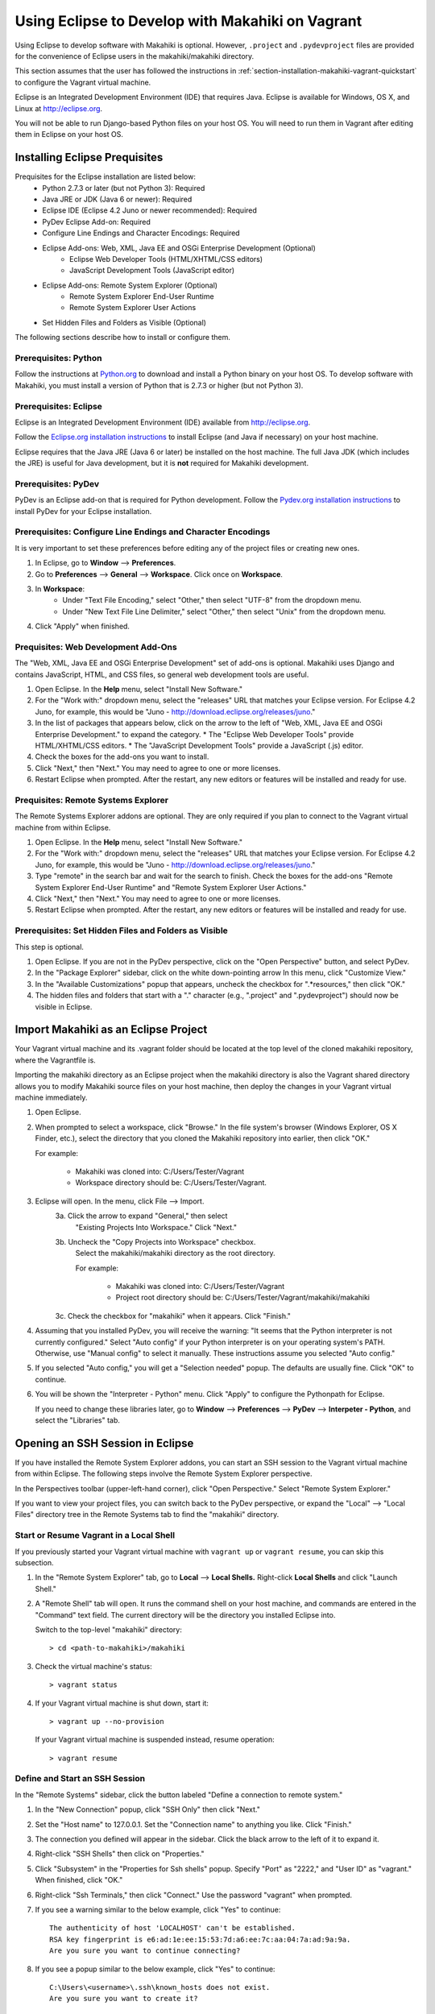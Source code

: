 .. _section-installation-makahiki-vagrant-eclipse:

Using Eclipse to Develop with Makahiki on Vagrant
=================================================

Using Eclipse to develop software with Makahiki is optional. However, 
``.project`` and ``.pydevproject`` files are provided for the convenience 
of Eclipse users in the makahiki/makahiki directory.

This section assumes that the user has followed the instructions in 
:ref:`section-installation-makahiki-vagrant-quickstart` to configure the 
Vagrant virtual machine.

Eclipse is an Integrated Development Environment (IDE) that requires Java.
Eclipse is available for Windows, OS X, and Linux at http://eclipse.org.

You will not be able to run Django-based Python files on your host OS.
You will need to run them in Vagrant after editing them in Eclipse on your 
host OS.

Installing Eclipse Prequisites
------------------------------

Prequisites for the Eclipse installation are listed below:
  * Python 2.7.3 or later (but not Python 3): Required
  * Java JRE or JDK (Java 6 or newer): Required
  * Eclipse IDE (Eclipse 4.2 Juno or newer recommended): Required
  * PyDev Eclipse Add-on: Required
  * Configure Line Endings and Character Encodings: Required
  * Eclipse Add-ons: Web, XML, Java EE and OSGi Enterprise Development (Optional)
      * Eclipse Web Developer Tools (HTML/XHTML/CSS editors)
      * JavaScript Development Tools (JavaScript editor)
  * Eclipse Add-ons: Remote System Explorer (Optional)
      * Remote System Explorer End-User Runtime
      * Remote System Explorer User Actions
  * Set Hidden Files and Folders as Visible (Optional)

The following sections describe how to install or configure them.

Prerequisites: Python
*********************

Follow the instructions at `Python.org`_ to download and install a Python 
binary on your host OS. To develop software with Makahiki, you must install 
a version of Python that is 2.7.3 or higher (but not Python 3).

.. _Python.org: http://python.org

Prerequisites: Eclipse 
**********************

Eclipse is an Integrated Development Environment (IDE) available 
from http://eclipse.org. 

Follow the `Eclipse.org installation instructions`_ to install Eclipse 
(and Java if necessary) on your host machine.

Eclipse requires that the Java JRE (Java 6 or later) be installed on the host 
machine. The full Java JDK (which includes the JRE) is useful for Java 
development, but it is **not** required for Makahiki development.

.. _Eclipse.org installation instructions: http://wiki.eclipse.org/Eclipse/Installation 

Prerequisites: PyDev
********************

PyDev is an Eclipse add-on that is required for Python development. 
Follow the `Pydev.org installation instructions`_ to install PyDev for your Eclipse 
installation.

.. _Pydev.org installation instructions: http://pydev.org

Prerequisites: Configure Line Endings and Character Encodings 
*************************************************************

It is very important to set these preferences before editing any of the 
project files or creating new ones.

1. In Eclipse, go to **Window** --> **Preferences**.
2. Go to **Preferences** --> **General** --> **Workspace**. Click once on **Workspace**.
3. In **Workspace**: 
     * Under "Text File Encoding," select "Other," then select "UTF-8" from the dropdown menu. 
     * Under "New Text File Line Delimiter," select "Other," then select "Unix" from the dropdown menu.
     
4. Click "Apply" when finished.

Prequisites: Web Development Add-Ons 
************************************

The "Web, XML, Java EE and OSGi Enterprise Development" set of add-ons is 
optional. Makahiki uses Django and contains JavaScript, HTML, and CSS files, 
so general web development tools are useful.

1. Open Eclipse. In the **Help** menu, select "Install New Software."
2. For the "Work with:" dropdown menu, select the "releases" URL that matches 
   your Eclipse version. For Eclipse 4.2 Juno, for example, this 
   would be "Juno - http://download.eclipse.org/releases/juno."
3. In the list of packages that appears below, click on the 
   arrow to the left of "Web, XML, Java EE and OSGi Enterprise Development."
   to expand the category. 
   * The "Eclipse Web Developer Tools" provide HTML/XHTML/CSS editors.
   * The "JavaScript Development Tools" provide a JavaScript (.js) editor.
4. Check the boxes for the add-ons you want to install. 
5. Click "Next," then "Next." You may need to agree to one or more licenses.
6. Restart Eclipse when prompted. After the restart, any new editors or 
   features will be installed and ready for use.

Prequisites: Remote Systems Explorer
************************************

The Remote Systems Explorer addons are optional. They are only required if 
you plan to connect to the Vagrant virtual machine from within Eclipse.

1. Open Eclipse. In the **Help** menu, select "Install New Software."
2. For the "Work with:" dropdown menu, select the "releases" URL that matches 
   your Eclipse version. For Eclipse 4.2 Juno, for example, this 
   would be "Juno - http://download.eclipse.org/releases/juno."
3. Type "remote" in the search bar and wait for the search to finish. 
   Check the boxes for the add-ons "Remote System Explorer End-User Runtime" 
   and "Remote System Explorer User Actions."
4. Click "Next," then "Next." You may need to agree to one or more licenses.
5. Restart Eclipse when prompted. After the restart, any new editors or 
   features will be installed and ready for use.

Prerequisites: Set Hidden Files and Folders as Visible
******************************************************

This step is optional.

1. Open Eclipse. If you are not in the PyDev perspective,
   click on the "Open Perspective" button, and select PyDev.
2. In the "Package Explorer" sidebar, click on the white down-pointing arrow 
   In this menu, click "Customize View."
3. In the "Available Customizations" popup that appears, uncheck the checkbox 
   for ".*resources," then click "OK."
4. The hidden files and folders that start with a "." character (e.g., 
   ".project" and ".pydevproject") should now be visible in Eclipse.

Import Makahiki as an Eclipse Project
-------------------------------------

Your Vagrant virtual machine and its .vagrant folder should be located at 
the top level of the cloned makahiki repository, where the Vagrantfile is.

Importing the makahiki directory as an Eclipse project when the makahiki 
directory is also the Vagrant shared directory allows you to modify Makahiki 
source files on your host machine, then deploy the changes in your Vagrant 
virtual machine immediately.

1. Open Eclipse.
2. When prompted to select a workspace, click "Browse." In the file system's 
   browser (Windows Explorer, OS X Finder, etc.), select the directory that 
   you cloned the Makahiki repository into earlier, then click "OK."
   
   For example:
   
     * Makahiki was cloned into: C:/Users/Tester/Vagrant
     * Workspace directory should be: C:/Users/Tester/Vagrant. 

3. Eclipse will open. In the menu, click File --> Import.
     3a. Click the arrow to expand "General," then select 
         "Existing Projects Into Workspace." Click "Next."
     3b. Uncheck the "Copy Projects into Workspace" checkbox.
         Select the makahiki/makahiki directory as the root directory.
         
         For example:
        
           * Makahiki was cloned into: C:/Users/Tester/Vagrant
           * Project root directory should be: C:/Users/Tester/Vagrant/makahiki/makahiki
        
     3c. Check the checkbox for "makahiki" when it appears. Click "Finish."
4. Assuming that you installed PyDev, you will receive the warning:
   "It seems that the Python interpreter is not currently configured."
   Select "Auto config" if your Python interpreter is on your operating 
   system's PATH. Otherwise, use "Manual config" to select it manually. 
   These instructions assume you selected "Auto config."
5. If you selected "Auto config," you will get a "Selection needed" popup.
   The defaults are usually fine. Click "OK" to continue. 
6. You will be shown the "Interpreter - Python" menu.
   Click "Apply" to configure the Pythonpath for Eclipse.
   
   If you need to change these libraries later, go to 
   **Window** --> **Preferences** --> **PyDev** --> **Interpeter - Python**, 
   and select the "Libraries" tab.

Opening an SSH Session in Eclipse
----------------------------------

If you have installed the Remote System Explorer addons, you can start an SSH 
session to the Vagrant virtual machine from within Eclipse. The following steps 
involve the Remote System Explorer perspective.

In the Perspectives toolbar (upper-left-hand corner), click 
"Open Perspective." Select "Remote System Explorer."

If you want to view your project files, you can switch back to the PyDev 
perspective, or expand the "Local" --> "Local Files" directory tree in the 
Remote Systems tab to find the "makahiki" directory.

Start or Resume Vagrant in a Local Shell
****************************************

If you previously started your Vagrant virtual machine with ``vagrant up`` 
or ``vagrant resume``, you can skip this subsection.

1. In the "Remote System Explorer" tab, go to **Local** --> **Local Shells.**
   Right-click **Local Shells** and click "Launch Shell."
2. A "Remote Shell" tab will open. It runs the command shell on your host 
   machine, and commands are entered in the "Command" text field. 
   The current directory will be the directory you installed Eclipse into. 
   
   Switch to the top-level "makahiki" directory::
   
     > cd <path-to-makahiki>/makahiki
   
3. Check the virtual machine's status::
   
     > vagrant status
   
4. If your Vagrant virtual machine is shut down, start it::
   
     > vagrant up --no-provision
   
   If your Vagrant virtual machine is suspended instead, resume operation::
   
     > vagrant resume

Define and Start an SSH Session
*******************************

In the "Remote Systems" sidebar, click the button labeled "Define a connection to remote system."

1. In the "New Connection" popup, click "SSH Only" then click "Next."
2. Set the "Host name" to 127.0.0.1. Set the "Connection name" to anything you 
   like. Click "Finish."
3. The connection you defined will appear in the sidebar. Click the black arrow 
   to the left of it to expand it.
4. Right-click "SSH Shells" then click on "Properties."
5. Click "Subsystem" in the "Properties for Ssh shells" popup.
   Specify "Port" as "2222," and "User ID" as "vagrant." 
   When finished, click "OK."
6. Right-click "Ssh Terminals," then click "Connect." 
   Use the password "vagrant" when prompted.
7. If you see a warning similar to the below example, click "Yes" to continue::

     The authenticity of host 'LOCALHOST' can't be established. 
     RSA key fingerprint is e6:ad:1e:ee:15:53:7d:a6:ee:7c:aa:04:7a:ad:9a:9a.
     Are you sure you want to continue connecting?
     
8. If you see a popup similar to the below example, click "Yes" to continue::

     C:\Users\<username>\.ssh\known_hosts does not exist.
     Are you sure you want to create it?

9. In the Remote Systems sidebar, right-click "Ssh Terminals" and click 
   "Launch Terminal." This will open an SSH session terminal under 
   "Terminals."
   
   .. figure:: figs/vagrant-eclipse/remote_systems_explorer_ssh.png
      :width: 586 px
      :align: center

The SSH session can be used to run Makahiki scripts and the Makahiki web 
server, like a normal SSH session. Using "exit" or "logout" will close the 
session, but pressing Enter will launch a new session. Close the "Terminals" 
tab when you are done.

.. note:: As of Eclipse Juno, there is a bug in the Terminals display of 
   the Remote Systems Explorer. Pressing backspace will cause the terminal 
   prompt to disappear. Any text before your cursor position will also disappear. 
   The text remains typed in the virtual machine.

Enabling Makahiki Code Completion in Eclipse PyDev
--------------------------------------------------

Copying Makahiki Dependencies to the Shared Directory
*****************************************************

Assuming that the pip installation completed successfully when the 
provisioning script was run, the pip packages will be located in 
/usr/local/lib/python2.7/dist-packages.

Copy the dist-packages directory into the /vagrant/vagrant shared directory::

  vagrant@precise32:~$ cd /usr/local/lib/python2.7/dist-packages
  vagrant@precise32:/usr/local/lib/python2.7/dist-packages$ ls
  -- output omitted --
  vagrant@precise32:/usr/local/lib/python2.7/dist-packages$ cd ../
  vagrant@precise32:/usr/local/lib/python2.7$ cp -rL dist-packages /vagrant/makahiki/
  
  On your host machine, the dist-packages directory will appear at 
  <path-to-makahiki>/makahiki/makahiki/dist-packages.

Pythonpath and Code Completion Settings in Eclipse PyDev
********************************************************

Open Eclipse. Switch to or open the PyDev perspective if you are not in it.

1. In the PyDev perspective, click on 
   **Window** --> **Preferences** --> **PyDev** --> **Interpreter - Python**, 
   then select the "Libraries" tab.
2. Click on "New Folder."
3. In the "New Folder" window, click the white right-pointing arrow to expand 
   the directory tree. In the directory tree, browse to 
   <path-to-makahiki>/makahiki/makahiki/dist-packages. 
   Click on the directory to highlight it, then click "OK."
4. In the main "Interpreter - Python" window, click "Apply" to rebuild 
   Eclipse's System Pythonpath.
5. In the PyDev perspective, click on 
   **Window** --> **Preferences** --> **PyDev** --> **Editor* --> **Code Completion**.
   These options may be useful:
   
     * Request completion on '.'?
     * Request completion on all letter chars and '_'?
   
6. To test the code completion, open any file. At the top of the file, 
   begin typing this line::
   
     from django.core.cache import File
   
   When the code completion popup opens, press Control+Space to switch  
   from "templates" to "default completions." "Default completions" 
   gives you a list of suggested package modules, while "templates" 
   gives you common Python keywords. Use Control+Space to cycle between 
   the two.
   
If imports are still marked as not found, you may need to refresh the project 
before changes to the Pythonpath take effect. Right-click the top-level
makahiki folder in Eclipse, and click "Refresh."

.. warning::

  * Code completion does not always mean that a Python script will run correctly or safely in Eclipse on the host machine (as opposed to the virtual machine).
  * Environment variables may not have the right values on the host OS.
  * Shell commands and system calls may fail if your host OS is different from the virtual machine OS.
  * If your host OS is Linux / Unix-based (especially Ubuntu or any distro 
    that is based on Debian) and has some of the same applications, 
    running any script in Eclipse that makes system calls may result in the 
    script's effects being applied to your host operating system. 

Remote Debugging in Eclipse PyDev
---------------------------------

The PyDev addon contains a Remote Debugger feature that allows programs 
started outside of Eclipse to be debugged from within Eclipse. This allows 
Python scripts on the virtual machine to be debugged in Eclipse on the host 
machine.

For more information about the remote debugger, refer to the 
`PyDev remote debugger documentation`_. 

.. _PyDev remote debugger documentation: http://www.pydev.org/manual_adv_remote_debugger.html.

.. warning::

   Using the Remote Debugger requires the process running the script on the 
   virtual machine to be able to communicate with PyDev on port 5678.

   Windows users, depending on their settings, may need to disable the Windows 
   Firewall completely for the Remote Debugger to work. Disabling the Windows 
   Firewall requires administrative privileges. It is a security risk and 
   should ideally be done on a machine not connected to any networks (or at 
   least any unsecured and/or public networks).

   Similarly, Linux and OS X users may need to change their firewall settings if 
   they want to use this feature. This usually requires administrative privileges 
   on the host machine.

Remote Debugger Demonstration
*****************************

Run the demonstration class to see the remote debugger in action:

1. On the host machine, look for the directory you installed Eclipse into 
   (the directory that contains the "eclipse" directory). In this directory, 
   navigate to eclipse/plugins/
2. Copy the directory with a name of the form 
   org.python.pydev_<version number X.X.X>.<nine digits representing build date>
   (e.g., org.python.pydev_2.7.5.2013052819) to the 
   <path-to-makahiki>/makahiki/makahiki directory.
3. In Eclipse, open the Debug perspective.
4. In the top button menu bar (usually below the File/Edit/Navigate/etc. 
   menu bar), search for a bug icon with a "P" next to it (which, when 
   moused over, displays the text "PyDev: Start the pydev Server":
   
     .. figure:: figs/vagrant-eclipse/pydev_server_start_button.png
        :width: 186 px
        :align: center
   
   Click this. In the Debug tab, icons for the "Debug Server [Python Server]" 
   will appear. In the Console tab, the phrase "Debug Server at port: 5678" 
   will appear.
5. Switch to the PyDev perspective. Navigate to makahiki/makahiki/remote-debugger-demo. 
6. Open pydevd_demo.py. This is an example file that uses the PyDev debugger. 
7. Look at the two import statements at the beginning of the file. These 
   statements must be added to any file in this project that uses the 
   remote debugger::
   
     import sys;sys.path.append(os.pardir + os.sep + r'org.python.pydev_2.7.5.2013052819\pysrc')
     import pydevd
   
   Check that the path to org.python.pydev_#.#.#.##########\pysrc matches the 
   relative path from pydevd_demo.py to the directory copied into 
   makahiki/vagrant in Step 2. Edit it if it does not. 
8. Look for the "pydevd.settrace()." Each occurrence of pydevd.settrace() acts 
   as a breakpoint when the remote debugger is used.
9. Switch back to the Debug perspective. Run pydevd_demo.py in Eclipse.
   (The file paths won't match because you are running it directly 
   from Eclipse, but this should work anyway.)
10. pydevd_demo.py will appear under a item called "MainThread." Note the 
    value for "i" that appears in the Variables tab. Step through the 
    program using the debugger; "i" will be decremented as the loop runs. 
    Output from the program will appear in the Console tab.
    
    .. figure:: figs/vagrant-eclipse/debug_server_demo.png
        :width: 809 px
        :align: center
    
    
11. Leave Eclipse open in the Debug perspective. Open a Command Prompt or 
    Terminal, and SSH into your Vagrant virtual machine::
    
      > vagrant ssh
    
12. In Vagrant, switch to /vagrant/vagrant and run pydevd_demo.py::
    
      vagrant@precise32:~$ cd /vagrant/vagrant
      vagrant@precise32:/vagrant/vagrant$ python pydevd_demo.py
    
13. You should see the same debugging information appear as when you ran the 
    program locally. If it does not work, you may see Errno 110::
    
      socket.error: [Errno 110] Connection timed out
    
    If you see Errno 110, check your firewall settings.
14. When you are finished, right-click the Debug Server and click 
    "Terminate and remove" to stop the server and remove it from the tab.
    
If this does not work, you may need to set the location of the file 
to be tested in pydevd_file_utils.py. 

1. Navigate to the org.python.pydev_<version> directory you copied into 
   makahiki/makahiki earlier, then go to the pysrc directory. Open the 
   pydevd_file_utils.py file.
2. Follow the instructions at the beginning of the file to edit the 
   PATHS_FROM_ECLIPSE_TO_PYTHON variable's value to match the location 
   of your file on the host machine and on the virtual machine.

Adding Remote Debugging Code to a Python File
---------------------------------------------

To add the remote debugging functionality in pydevd_demo.py to any Python file:

1. Edit the file so that it includes two import statements: one to import the 
   pysrc directory, and one to import ``pydevd``.
2. Add ``pydevd.settrace()`` wherever you would insert a breakpoint in 
   normal Eclipse debugging. It can have up to 4 parameters set:
   
     * The first parameter, the IP address, must match the .1 address of the host-only network configured in the Vagrantfile.
     * The port, 5678, is the remote debugger's default port. To edit this setting, go to **Windows** --> **Preferences** --> **PyDev** --> **Debug**.
         * Edit "Connect timeout for debugger (ms)" to change the timeout setting.
         * Edit "Port for remote debugger" to change the port. Click "Apply" when finished.
     * stdoutToServer sends standard output to the Eclipse debug server.
     * stderrToServer sends standard error output to the Eclipse debug server.
     
3. Start the Debug Server in Eclipse.
4. Run the Python file that will be debugged.
5. When you are done debugging, remove the import statements and the 
   calls to ``pydevd.settrace()``.

If you experience problems other than Errno 110, you may need to edit PATHS_FROM_ECLIPSE_TO_PYTHON 
in pydevd_file_utils.py. If this is the case, you will need to change the file paths every time 
you debug a different file.




